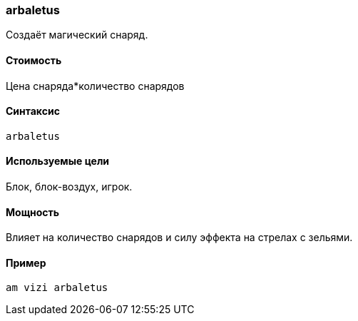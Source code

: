 === arbaletus

Создаёт магический снаряд.

==== Стоимость
Цена снаряда*количество снарядов

==== Синтаксис
`arbaletus`

==== Используемые цели
Блок, блок-воздух, игрок.

==== Мощность
Влияет на количество снарядов и силу эффекта на стрелах с зельями.

==== Пример
`am vizi arbaletus`